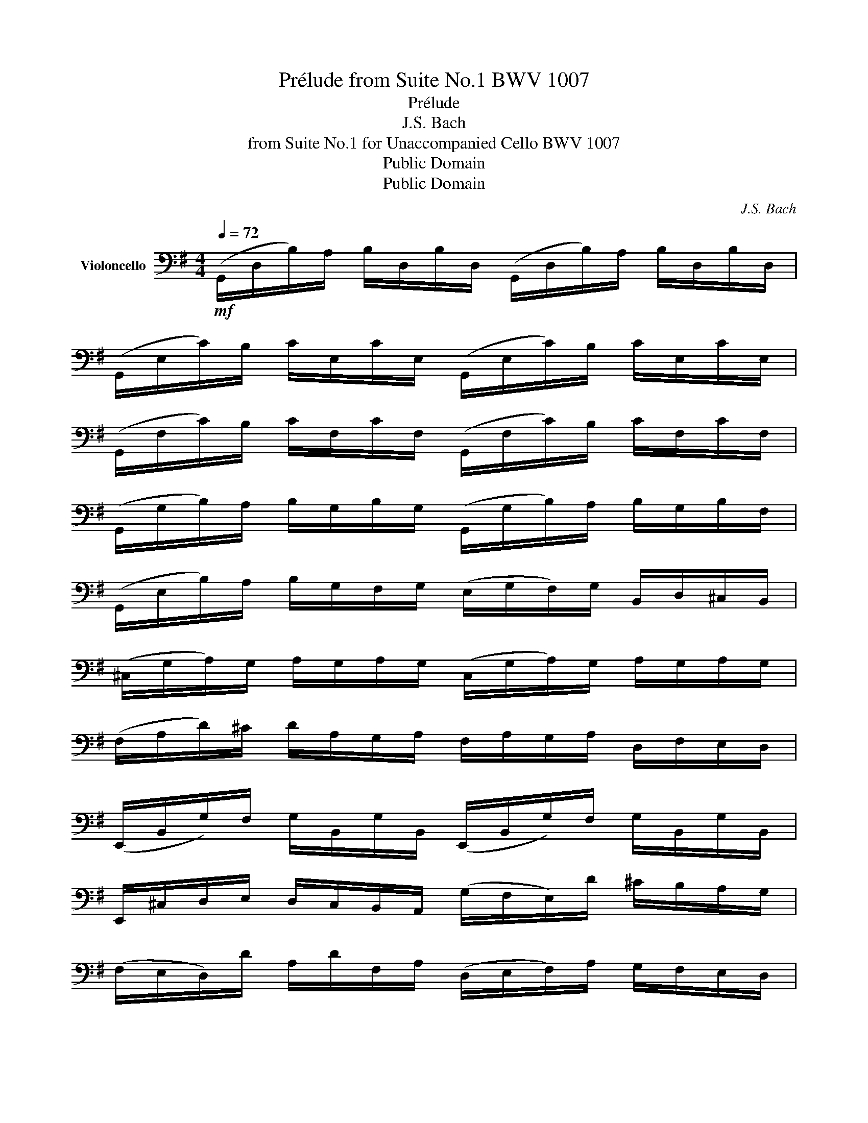 X:1
T:Prélude from Suite No.1 BWV 1007
T:Prélude
T:J.S. Bach
T:from Suite No.1 for Unaccompanied Cello BWV 1007
T:Public Domain
T:Public Domain
C:J.S. Bach
Z:Public Domain
%%score ( 1 2 )
L:1/8
Q:1/4=72
M:4/4
K:G
V:1 bass nm="Violoncello"
V:2 bass 
V:1
!mf! (G,,/D,/B,/)A,/ B,/D,/B,/D,/ (G,,/D,/B,/)A,/ B,/D,/B,/D,/ | %1
 (G,,/E,/C/)B,/ C/E,/C/E,/ (G,,/E,/C/)B,/ C/E,/C/E,/ | %2
 (G,,/F,/C/)B,/ C/F,/C/F,/ (G,,/F,/C/)B,/ C/F,/C/F,/ | %3
 (G,,/G,/B,/)A,/ B,/G,/B,/G,/ (G,,/G,/B,/)A,/ B,/G,/B,/F,/ | %4
 (G,,/E,/B,/)A,/ B,/G,/F,/G,/ (E,/G,/F,/)G,/ B,,/D,/^C,/B,,/ | %5
 (^C,/G,/A,/)G,/ A,/G,/A,/G,/ (C,/G,/A,/)G,/ A,/G,/A,/G,/ | %6
 (F,/A,/D/)^C/ D/A,/G,/A,/ F,/A,/G,/A,/ D,/F,/E,/D,/ | %7
 (E,,/B,,/G,/)F,/ G,/B,,/G,/B,,/ (E,,/B,,/G,/)F,/ G,/B,,/G,/B,,/ | %8
 E,,/^C,/D,/E,/ D,/C,/B,,/A,,/ (G,/F,/E,/)D/ ^C/B,/A,/G,/ | %9
 (F,/E,/D,/)D/ A,/D/F,/A,/ (D,/E,/F,/)A,/ G,/F,/E,/D,/ | %10
 ^G,/(D,/=F,/E,/) F,/D,/G,/D,/ B,/(D,/=F,/E,/) F,/D,/^G,/D,/ | %11
 (C,/E,/A,/)B,/ C/A,/E,/D,/ (C,/E,/A,/)B,/ C/A,/^F,/E,/ | %12
 (^D,/F,/D,/)F,/ A,/F,/A,/F,/ (D,/F,/D,/)F,/ A,/F,/A,/F,/ | %13
 (G,/F,/E,/)G,/ F,/G,/A,/F,/ G,/F,/E,/=D,/ C,/B,,/A,,/G,,/ | %14
 (F,,/C,/D,/)C,/ D,/C,/D,/C,/ (F,,/C,/D,/)C,/ D,/C,/D,/C,/ | %15
 (G,,/B,,/=F,/)E,/ F,/B,,/F,/B,,/ (G,,/B,,/=F,/)E,/ F,/B,,/F,/B,,/ | %16
 (G,,/C,/E,/)D,/ E,/C,/E,/C,/ (G,,/C,/E,/)D,/ E,/C,/E,/C,/ | %17
 (G,,/^F,/C/)B,/ C/F,/C/F,/ (G,,/F,/C/)B,/ C/F,/C/F,/ | %18
 (G,,/D,/B,/)A,/ B,/G,/F,/E,/ D,/C,/B,,/A,,/ G,,/F,,/E,,/D,,/ | %19
 (^C,,/A,,/E,/)F,/ G,/E,/F,/G,/ (C,,/A,,/E,/)F,/ G,/E,/F,/G,/ | %20
 (=C,,/A,,/D,/)E,/ F,/D,/E,/F,/ (C,,/A,,/D,/)E,/ F,/D,/E,/F,/ | %21
 (C,,/A,,/D,/)F,/ (A,/^C/!fermata!D-) D/A,,/B,,/=C,/ D,/E,/F,/G,/ | %22
 A,/F,/D,/E,/ F,/G,/A,/B,/ C/A,/F,/G,/ A,/B,/C/D/ | %23
 (_E/D/^C/D/) (D/=C/B,/C/) C/A,/F,/=E,/ D,/A,,/B,,/C,/ | %24
 (D,,/A,,/D,/)F,/ A,/B,/C/A,/ B,/G,/D,/C,/ B,,/G,,/A,,/B,,/ | %25
 (D,,/G,,/B,,/)D,/ G,/A,/B,/G,/ (^C/_B,/A,/B,/) (B,/A,/^G,/A,/) | %26
 (A,/=G,/F,/)G,/ G,/E,/^C,/=B,,/ (A,,/C,/E,/)G,/ A,/^C/D/C/ | %27
 (D/A,/F,/)E,/ F,/A,/D,/F,/ A,,/D,/^C,/B,,/ A,,/G,,/F,,/E,,/ | %28
 D,,(=C/B,/ A,/G,/F,/E,/) D,/(C/B,/A,/ G,/F,/E,/D,/) | %29
 C,/(B,/A,/G,/ F,/E,/D,/C,/) B,,/(A,/G,/F,/ E,/D,/C,/B,,/) | %30
 A,,/(G,/F,/E,/) F,/A,/D,/A,/ E,/A,/F,/A,/ G,/A,/E,/A,/ | %31
 F,/A,/D,/A,/ G,/A,/E,/A,/ F,/A,/D,/A,/ G,/A,/E,/A,/ | %32
 F,/A,/D,/A,/ E,/A,/F,/A,/ G,/x/A,/ x/ B,/x/D,/ x/ | %33
 A,/x/B,/ x/ C/x/D,/ x/ B,,/x/C,/ x/ D,/x/B,,/ x/ | C/x/B,/ x/ C/x/A,/ x/ B,/x/A,/ x/ B,/x/G,/ x/ | %35
 A,/x/G,/ x/ A,/x/F,/ x/ G,/A,/F,/A,/ G,/A,/E,/A,/ | %36
 F,/A,/D,/E,/ =F,/D,/^F,/D,/ G,/D,/^G,/D,/ A,/D,/_B,/D,/ | %37
 =B,/D,/C/D,/ ^C/D,/D/D,/ _E/D,/=E/D,/ =F/D,/^F/D,/ | %38
 (G/B,/D,/)B,/ G/B,/G/B,/ (G/B,/D,/)B,/ G/B,/G/B,/ | %39
 (G/A,/D,/)A,/ G/A,/G/A,/ (G/A,/D,/)A,/ G/A,/G/A,/ | (F/C/D,/)C/ F/C/F/C/ (F/C/D,/)C/ F/C/F/C/ | %41
 !fermata![G,,B,G]8 |] %42
V:2
 x8 | x8 | x8 | x8 | x8 | x8 | x8 | x8 | x8 | x8 | x8 | x8 | x8 | x8 | x8 | x8 | x8 | x8 | x8 | %19
 x8 | x8 | x8 | x8 | x8 | x8 | x8 | x8 | x8 | x8 | x8 | x8 | x8 | x9/2 A,/ x/ A,/ x/ A,/ x/ A,/ | %33
 x/ A,/ x/ A,/ x/ A,/ x/ A,/ x/ A,/ x/ A,/ x/ A,/ x/ A,/ | %34
 x/ A,/ x/ A,/ x/ A,/ x/ A,/ x/ A,/ x/ A,/ x/ A,/ x/ A,/ | x/ A,/ x/ A,/ x/ A,/ x/ A,/ x4 | x8 | %37
 x8 | x8 | x8 | x8 | x8 |] %42

